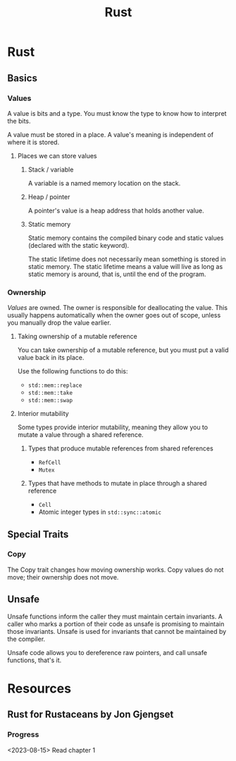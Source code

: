 :PROPERTIES:
:ID:       B8355B75-4635-448F-8FD1-5C123926F521
:END:
#+title: Rust
* Rust
** Basics
*** Values
A value is bits and a type. You must know the type to know how to interpret the bits.

A value must be stored in a place. A value's meaning is independent of where it is stored.
**** Places we can store values
***** Stack / variable
A variable is a named memory location on the stack.
***** Heap / pointer
A pointer's value is a heap address that holds another value.
***** Static memory
Static memory contains the compiled binary code and static values (declared with the static keyword).

The static lifetime does not necessarily mean something is stored in static memory. The static lifetime means a value will live as long as static memory is around, that is, until the end of the program.
*** Ownership
/Values/ are owned. The owner is responsible for deallocating the value. This usually happens automatically when the owner goes out of scope, unless you manually drop the value earlier.
**** Taking ownership of a mutable reference
You can take ownership of a mutable reference, but you must put a valid value back in its place.

Use the following functions to do this:
- ~std::mem::replace~
- ~std::mem::take~
- ~std::mem::swap~
**** Interior mutability
Some types provide interior mutability, meaning they allow you to mutate a value through a shared reference.
***** Types that produce mutable references from shared references
- ~RefCell~
- ~Mutex~
***** Types that have methods to mutate in place through a shared reference
- ~Cell~
- Atomic integer types in ~std::sync::atomic~
** Special Traits
*** Copy
The Copy trait changes how moving ownership works. Copy values do not move; their ownership does not move.
** Unsafe
Unsafe functions inform the caller they must maintain certain invariants. A caller who marks a portion of their code as unsafe is promising to maintain those invariants. Unsafe is used for invariants that cannot be maintained by the compiler.

Unsafe code allows you to dereference raw pointers, and call unsafe functions, that's it.
* Resources
** Rust for Rustaceans by Jon Gjengset
*** Progress
<2023-08-15> Read chapter 1

